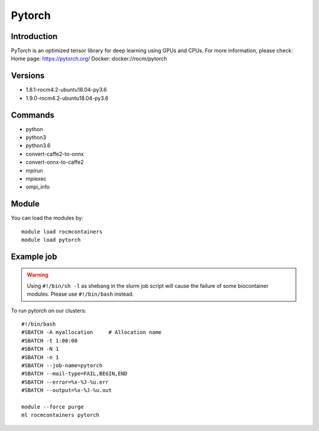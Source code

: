 .. _backbone-label:

Pytorch
==============================

Introduction
~~~~~~~~
PyTorch is an optimized tensor library for deep learning using GPUs and CPUs.
For more information, please check:
Home page: https://pytorch.org/ 
Docker: docker://rocm/pytorch

Versions
~~~~~~~~
- 1.8.1-rocm4.2-ubuntu18.04-py3.6
- 1.9.0-rocm4.2-ubuntu18.04-py3.6

Commands
~~~~~~~
- python
- python3
- python3.6
- convert-caffe2-to-onnx
- convert-onnx-to-caffe2
- mpirun
- mpiexec
- ompi_info

Module
~~~~~~~~
You can load the modules by::

    module load rocmcontainers
    module load pytorch

Example job
~~~~~
.. warning::
    Using ``#!/bin/sh -l`` as shebang in the slurm job script will cause the failure of some biocontainer modules. Please use ``#!/bin/bash`` instead.

To run pytorch on our clusters::

    #!/bin/bash
    #SBATCH -A myallocation     # Allocation name
    #SBATCH -t 1:00:00
    #SBATCH -N 1
    #SBATCH -n 1
    #SBATCH --job-name=pytorch
    #SBATCH --mail-type=FAIL,BEGIN,END
    #SBATCH --error=%x-%J-%u.err
    #SBATCH --output=%x-%J-%u.out

    module --force purge
    ml rocmcontainers pytorch

